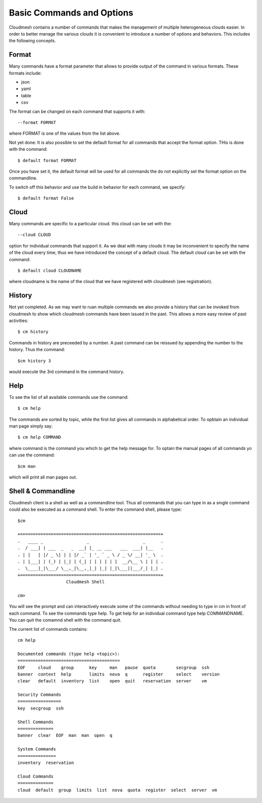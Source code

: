 Basic Commands and Options
======================================================================

Cloudmesh contains a number of commands that makes the management of
multiple heterogeneous clouds easier. In order to better manage the
various clouds it is convenient to introduce a number of options and
behaviors. This includes the following concepts.

Format
----------------------------------------------------------------------

Many commands have a format parameter that allows to provide output of
the command in various formats. These formats include:

* json
* yaml
* table
* csv

The format can be changed on each command that supports it with::

   --format FORMAT

where FORMAT is one of the values from the list above.

.. todo:: setting a default format via defaults

Not yet done: It is also possible to set the default format for all
commands that accept the format option. THis is done with the
command::

	$ default format FORMAT

Once you have set it, the default format will be used for all commands
the do not explicitly set the format option on the commandline.

To switch off this behavior and use the build in behavior for each
command, we specify::

	 $ default format False

Cloud
----------------------------------------------------------------------

Many commands are specific to a particular cloud. this cloud can be
set with the::

    --cloud CLOUD

option for individual commands that support it. As we deal with many
clouds it may be inconvenient to specify the name of the cloud every
time, thus we have introduced the concept of a default cloud. The
default cloud can be set with the command::

    $ default cloud CLOUDNAME

where cloudname is the name of the cloud that we have registered with
cloudmesh (see registration).

.. todo:: put link to registration here

History
----------------------------------------------------------------------

.. todo:: reintroduce the history command

Not yet completed. As we may want to ruan multiple commands we also
provide a history that can be invoked from cloudmesh to show which
cloudmesh commands have been issued in the past. This allows a more
easy review of past activities::

     $ cm history

Commands in history are preceeded by a number. A past command can be
reissued by appending the number to the history. Thus the command::

	 $cm history 3

would execute the 3rd command in the command history.

Help
----------------------------------------------------------------------

To see the list of all available commands use the command::

   $ cm help

The commands are sorted by topic, while the first list gives all
commands in alphabetical order. To opbtain an individual man page
simply say::

       $ cm help COMMAND

where command is the command you which to get the help message for. To
optain the manual pages of all commands yo can use the command::

   $cm man

which will print all man pages out.

Shell & Commandline
----------------------------------------------------------------------

Cloudmesh client is a shell as well as a commandline tool. Thus all
commands that you can type in as a single command could also be
executed as a command shell. To enter the command shell, please type::

	 $cm

	 +=======================================================+
	 .   ____ _                 _                     _      .
	 .  / ___| | ___  _   _  __| |_ __ ___   ___  ___| |__   .
	 . | |   | |/ _ \| | | |/ _` | '_ ` _ \ / _ \/ __| '_ \  .
	 . | |___| | (_) | |_| | (_| | | | | | |  __/\__ \ | | | .
	 .  \____|_|\___/ \__,_|\__,_|_| |_| |_|\___||___/_| |_| .
	 +=======================================================+
		            Cloudmesh Shell

	 cm> 

You will see the prompt and can interactively execute some of the
commands without needing to type in cm in front of each command.  To
see the commands type help. To get help for an individual command type
help COMMANDNAME.  You can quit the comamnd shell with the command
quit.

The current list of commands contains::

    cm help

    Documented commands (type help <topic>):
    ========================================
    EOF     cloud    group      key     man   pause  quota        secgroup  ssh    
    banner  context  help       limits  nova  q      register     select    version
    clear   default  inventory  list    open  quit   reservation  server    vm     

    Security Commands
    =================
    key  secgroup  ssh

    Shell Commands
    ==============
    banner  clear  EOF  man  man  open  q

    System Commands
    ===============
    inventory  reservation

    Cloud Commands
    ==============
    cloud  default  group  limits  list  nova  quota  register  select  server  vm



